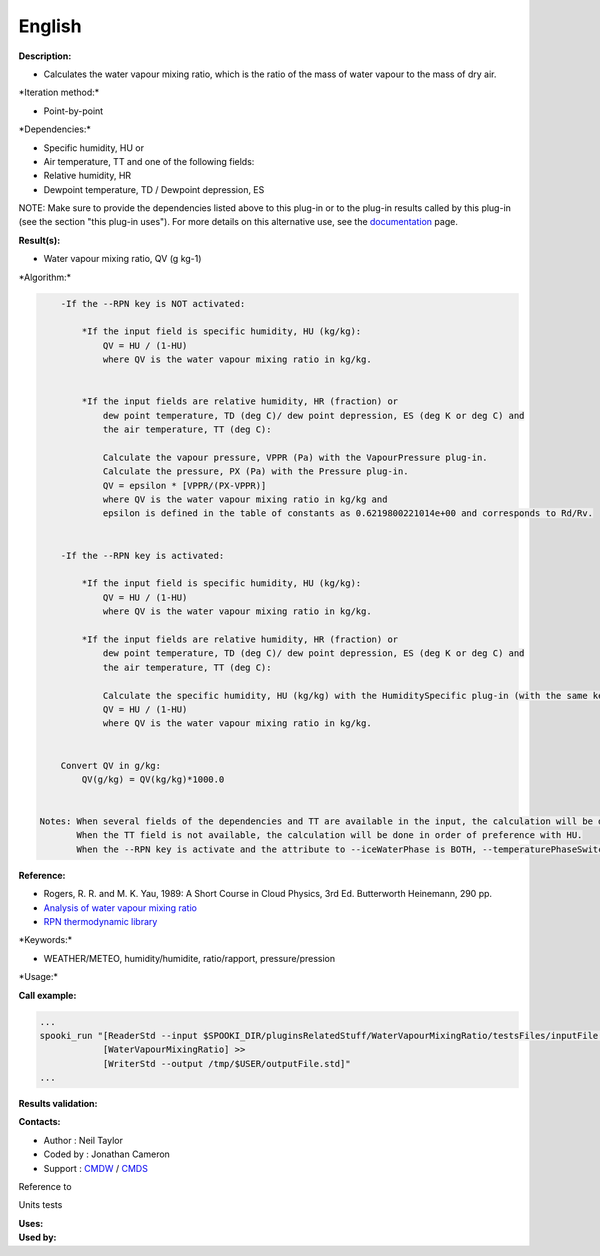 English
-------

**Description:**

-  Calculates the water vapour mixing ratio, which is the ratio of the
   mass of water vapour to the mass of dry air.

\*Iteration method:\*

-  Point-by-point

\*Dependencies:\*

-  Specific humidity, HU or
-  Air temperature, TT and one of the following fields:
-  Relative humidity, HR
-  Dewpoint temperature, TD / Dewpoint depression, ES

NOTE: Make sure to provide the dependencies listed above to this plug-in
or to the plug-in results called by this plug-in (see the section "this
plug-in uses"). For more details on this alternative use, see the
`documentation <https://wiki.cmc.ec.gc.ca/wiki/Spooki/en/Documentation/General_system_description#How_does_it_work.3F>`__
page.

**Result(s):**

-  Water vapour mixing ratio, QV (g kg-1)

\*Algorithm:\*

.. code:: example

        -If the --RPN key is NOT activated:

            *If the input field is specific humidity, HU (kg/kg):
                QV = HU / (1-HU)
                where QV is the water vapour mixing ratio in kg/kg.


            *If the input fields are relative humidity, HR (fraction) or
                dew point temperature, TD (deg C)/ dew point depression, ES (deg K or deg C) and
                the air temperature, TT (deg C):

                Calculate the vapour pressure, VPPR (Pa) with the VapourPressure plug-in.
                Calculate the pressure, PX (Pa) with the Pressure plug-in.
                QV = epsilon * [VPPR/(PX-VPPR)]
                where QV is the water vapour mixing ratio in kg/kg and
                epsilon is defined in the table of constants as 0.6219800221014e+00 and corresponds to Rd/Rv.


        -If the --RPN key is activated:

            *If the input field is specific humidity, HU (kg/kg):
                QV = HU / (1-HU)
                where QV is the water vapour mixing ratio in kg/kg.

            *If the input fields are relative humidity, HR (fraction) or
                dew point temperature, TD (deg C)/ dew point depression, ES (deg K or deg C) and
                the air temperature, TT (deg C):

                Calculate the specific humidity, HU (kg/kg) with the HumiditySpecific plug-in (with the same keys as their arguments)
                QV = HU / (1-HU)
                where QV is the water vapour mixing ratio in kg/kg.


        Convert QV in g/kg:
            QV(g/kg) = QV(kg/kg)*1000.0


    Notes: When several fields of the dependencies and TT are available in the input, the calculation will be done with the field that has the most number of levels in common with TT, in order of preference (in case of equality) with HU followed by HR and finally ES/TD.
           When the TT field is not available, the calculation will be done in order of preference with HU.
           When the --RPN key is activate and the attribute to --iceWaterPhase is BOTH, --temperaturePhaseSwitch is no accepted and 273.16K (the triple point of water) is assigned to the sesahu.ftn90 and shrahu.ftn90 functions which are called by the HumiditySpecific plug-in.

**Reference:**

-  Rogers, R. R. and M. K. Yau, 1989: A Short Course in Cloud Physics,
   3rd Ed. Butterworth Heinemann, 290 pp.
-  `Analysis of water vapour mixing
   ratio <https://wiki.cmc.ec.gc.ca/wiki/RPT/en/Analysis_of_water_vapour_mixing_ratio>`__
-  `RPN thermodynamic
   library <https://wiki.cmc.ec.gc.ca/images/6/60/Tdpack2011.pdf%20>`__

\*Keywords:\*

-  WEATHER/METEO, humidity/humidite, ratio/rapport, pressure/pression

\*Usage:\*

**Call example:**

.. code:: example

    ...
    spooki_run "[ReaderStd --input $SPOOKI_DIR/pluginsRelatedStuff/WaterVapourMixingRatio/testsFiles/inputFile.std] >>
                [WaterVapourMixingRatio] >>
                [WriterStd --output /tmp/$USER/outputFile.std]"
    ...

**Results validation:**

**Contacts:**

-  Author : Neil Taylor
-  Coded by : Jonathan Cameron
-  Support : `CMDW <https://wiki.cmc.ec.gc.ca/wiki/CMDW>`__ /
   `CMDS <https://wiki.cmc.ec.gc.ca/wiki/CMDS>`__

Reference to

Units tests

| **Uses:**
| **Used by:**

 
